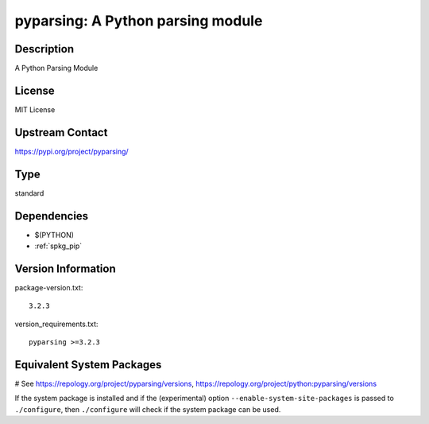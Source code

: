 .. _spkg_pyparsing:

pyparsing: A Python parsing module
==================================

Description
-----------

A Python Parsing Module

License
-------

MIT License


Upstream Contact
----------------

https://pypi.org/project/pyparsing/



Type
----

standard


Dependencies
------------

- $(PYTHON)
- :ref:`spkg_pip`

Version Information
-------------------

package-version.txt::

    3.2.3

version_requirements.txt::

    pyparsing >=3.2.3

Equivalent System Packages
--------------------------

.. tab:: Arch Linux:

   .. CODE-BLOCK:: bash

       $ sudo pacman -S python-pyparsing

.. tab:: conda-forge:

   .. CODE-BLOCK:: bash

       $ conda install pyparsing

.. tab:: Fedora/Redhat/CentOS:

   .. CODE-BLOCK:: bash

       $ sudo dnf install python3-pyparsing

.. tab:: FreeBSD:

   .. CODE-BLOCK:: bash

       $ sudo pkg install devel/py-pyparsing

.. tab:: Gentoo Linux:

   .. CODE-BLOCK:: bash

       $ sudo emerge dev-python/pyparsing

.. tab:: openSUSE:

   .. CODE-BLOCK:: bash

       $ sudo zypper install python3\$\{PYTHON_MINOR\}-pyparsing

.. tab:: Void Linux:

   .. CODE-BLOCK:: bash

       $ sudo xbps-install python3-parsing

# See https://repology.org/project/pyparsing/versions, https://repology.org/project/python:pyparsing/versions

If the system package is installed and if the (experimental) option
``--enable-system-site-packages`` is passed to ``./configure``, then ``./configure`` will check if the system package can be used.
